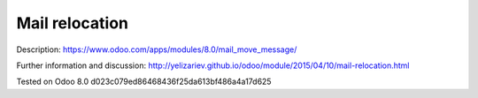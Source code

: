 Mail relocation
===============

Description: https://www.odoo.com/apps/modules/8.0/mail_move_message/

Further information and discussion: http://yelizariev.github.io/odoo/module/2015/04/10/mail-relocation.html

Tested on Odoo 8.0 d023c079ed86468436f25da613bf486a4a17d625
